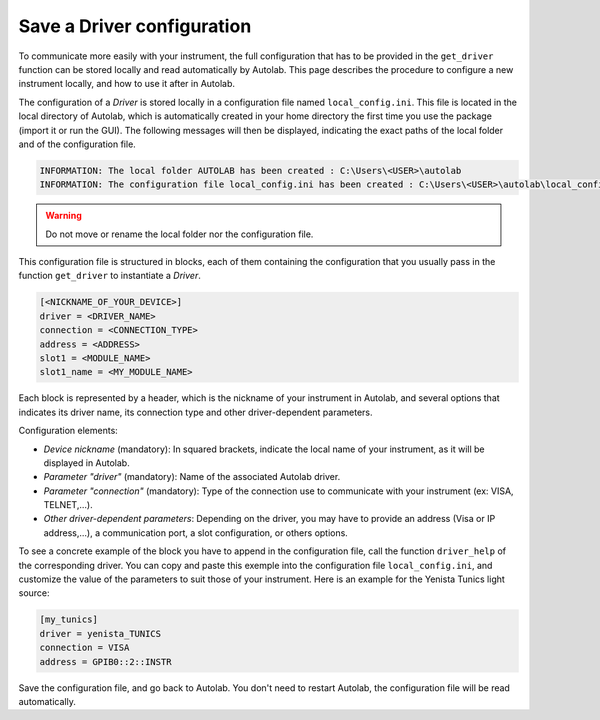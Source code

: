 .. _configuration:

Save a Driver configuration
===========================

To communicate more easily with your instrument, the full configuration that has to be provided in the ``get_driver`` function can be stored locally and read automatically by Autolab. This page describes the procedure to configure a new instrument locally, and how to use it after in Autolab.

The configuration of a *Driver* is stored locally in a configuration file named ``local_config.ini``. This file is located in the local directory of Autolab, which is automatically created in your home directory the first time you use the package (import it or run the GUI). The following messages will then be displayed, indicating the exact paths of the local folder and of the configuration file.

.. code-block:: python

	INFORMATION: The local folder AUTOLAB has been created : C:\Users\<USER>\autolab
	INFORMATION: The configuration file local_config.ini has been created : C:\Users\<USER>\autolab\local_config.ini
		
.. warning ::

	Do not move or rename the local folder nor the configuration file.
	
This configuration file is structured in blocks, each of them containing the configuration that you usually pass in the function ``get_driver`` to instantiate a *Driver*. 

.. code-block:: none

	[<NICKNAME_OF_YOUR_DEVICE>]			
	driver = <DRIVER_NAME>
	connection = <CONNECTION_TYPE>
	address = <ADDRESS>
	slot1 = <MODULE_NAME>
	slot1_name = <MY_MODULE_NAME>
	
Each block is represented by a header, which is the nickname of your instrument in Autolab, and several options that indicates its driver name, its connection type and other driver-dependent parameters. 

Configuration elements:

* *Device nickname* (mandatory): In squared brackets, indicate the local name of your instrument, as it will be displayed in Autolab.
* *Parameter "driver"* (mandatory): Name of the associated Autolab driver.
* *Parameter "connection"* (mandatory): Type of the connection use to communicate with your instrument (ex: VISA, TELNET,...). 
* *Other driver-dependent parameters*: Depending on the driver, you may have to provide an address (Visa or IP address,...), a communication port, a slot configuration, or others options.

To see a concrete example of the block you have to append in the configuration file, call the function ``driver_help`` of the corresponding driver. You can copy and paste this exemple into the configuration file ``local_config.ini``, and customize the value of the parameters to suit those of your instrument. Here is an example for the Yenista Tunics light source:

.. code-block:: none

	[my_tunics]
	driver = yenista_TUNICS
	connection = VISA
	address = GPIB0::2::INSTR
	
Save the configuration file, and go back to Autolab. You don't need to restart Autolab, the configuration file will be read automatically.
